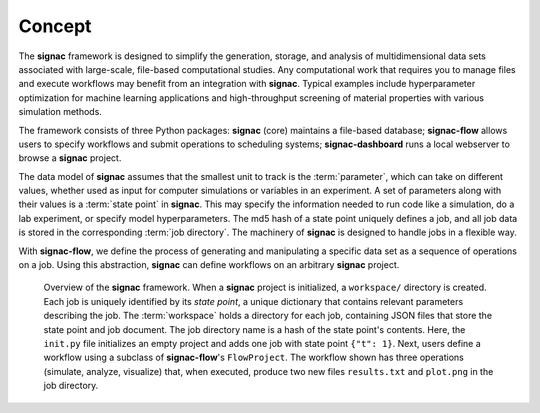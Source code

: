 .. _introduction:
.. _overview:

=======
Concept
=======

The **signac** framework is designed to simplify the generation, storage, and analysis of multidimensional data sets associated with large-scale, file-based computational studies.
Any computational work that requires you to manage files and execute workflows may benefit from an integration with **signac**.
Typical examples include hyperparameter optimization for machine learning applications and high-throughput screening of material properties with various simulation methods.

The framework consists of three Python packages: **signac** (core) maintains a file-based database; **signac-flow** allows users to specify workflows and submit operations to scheduling systems; **signac-dashboard** runs a local webserver to browse a **signac** project.

The data model of **signac** assumes that the smallest unit to track is the :term:`parameter`, which can take on different values, whether used as input for computer simulations or variables in an experiment.
A set of parameters along with their values is a :term:`state point` in **signac**.
This may specify the information needed to run code like a simulation, do a lab experiment, or specify model hyperparameters.
The md5 hash of a state point uniquely defines a job, and all job data is stored in the corresponding :term:`job directory`.
The machinery of **signac** is designed to handle jobs in a flexible way.

With **signac-flow**, we define the process of generating and manipulating a specific data set as a sequence of operations on a job.
Using this abstraction, **signac** can define workflows on an arbitrary **signac** project.


.. _signac_and_flow:
.. figure:: images/signac-overview.svg

    Overview of the **signac** framework.
    When a **signac** project is initialized, a ``workspace/`` directory is created.
    Each job is uniquely identified by its `state point`, a unique dictionary that contains relevant parameters describing the job.
    The :term:`workspace` holds a directory for each job, containing JSON files that store the state point and job document.
    The job directory name is a hash of the state point's contents.
    Here, the ``init.py`` file initializes an empty project and adds one job with state point ``{"t": 1}``.
    Next, users define a workflow using a subclass of **signac-flow**'s ``FlowProject``.
    The workflow shown has three operations (simulate, analyze, visualize) that, when executed, produce two new files ``results.txt`` and ``plot.png`` in the job directory.
